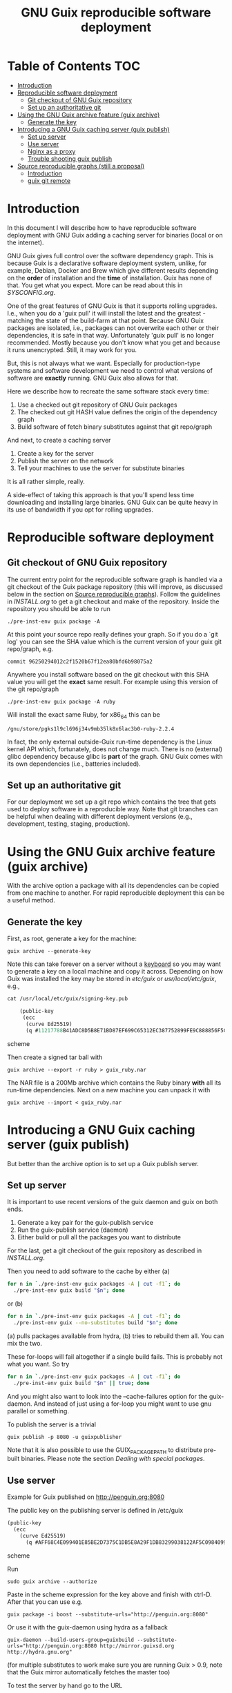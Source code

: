 #+TITLE: GNU Guix reproducible software deployment

* Table of Contents                                                     :TOC:
 - [[#introduction][Introduction]]
 - [[#reproducible-software-deployment][Reproducible software deployment]]
   - [[#git-checkout-of-gnu-guix-repository][Git checkout of GNU Guix repository]]
   - [[#set-up-an-authoritative-git][Set up an authoritative git]]
 - [[#using-the-gnu-guix-archive-feature-guix-archive][Using the GNU Guix archive feature (guix archive)]]
   - [[#generate-the-key][Generate the key]]
 - [[#introducing-a-gnu-guix-caching-server-guix-publish][Introducing a GNU Guix caching server (guix publish)]]
   - [[#set-up-server][Set up server]]
   - [[#use-server][Use server]]
   - [[#nginx-as-a-proxy][Nginx as a proxy]]
   - [[#trouble-shooting-guix-publish][Trouble shooting guix publish]]
 - [[#source-reproducible-graphs-still-a-proposal][Source reproducible graphs (still a proposal)]]
   - [[#introduction][Introduction]]
   - [[#guix-git-remote][guix git remote]]

* Introduction

In this document I will describe how to have reproducible software
deployment with GNU Guix adding a caching server for binaries (local
or on the internet).

GNU Guix gives full control over the software dependency graph. This
is because Guix is a declarative software deployment system, unlike,
for example, Debian, Docker and Brew which give different results
depending on the *order* of installation and the *time* of
installation. Guix has none of that. You get what you expect. More
can be read about this in [[SYSCONFIG.org]].

One of the great features of GNU Guix is that it supports rolling
upgrades. I.e., when you do a 'guix pull' it will install the latest
and the greatest - matching the state of the build-farm at that
point. Because GNU Guix packages are isolated, i.e., packages can not
overwrite each other or their dependencies, it is safe in that way.
Unfortunately 'guix pull' is no longer recommended. Mostly because you
don't know what you get and because it runs unencrypted. Still, it may
work for you.

But, this is not always what we want. Especially for production-type
systems and software development we need to control what versions of
software are *exactly* running. GNU Guix also allows for that.

Here we describe how to recreate the same software stack every
time:

1. Use a checked out git repository of GNU Guix packages
2. The checked out git HASH value defines the origin of the dependency graph
3. Build software of fetch binary substitutes against that git repo/graph

And next, to create a caching server

1. Create a key for the server
2. Publish the server on the network
3. Tell your machines to use the server for substitute binaries

It is all rather simple, really.

A side-effect of taking this approach is that you'll spend less time
downloading and installing large binaries. GNU Guix can be quite heavy
in its use of bandwidth if you opt for rolling upgrades.

* Reproducible software deployment
** Git checkout of GNU Guix repository

The current entry point for the reproducible software graph is handled
via a git checkout of the Guix package repository (this will improve,
as discussed below in the section on [[#source-reproducible-graphs][Source reproducible
graphs]]). Follow the guidelines in [[INSTALL.org]] to get a git checkout
and make of the repository. Inside the repository you should be able
to run

: ./pre-inst-env guix package -A

At this point your source repo really defines your graph. So if you do
a `git log' you can see the SHA value which is the current version of
your guix git repo/graph, e.g.

: commit 96250294012c2f1520b67f12ea80bfd6b98075a2

Anywhere you install software based on the git checkout with this SHA
value you will get the *exact* same result. For example using this
version of the git repo/graph

: ./pre-inst-env guix package -A ruby

Will install the exact same Ruby, for x86_64 this can be

: /gnu/store/pgks1l9cl696j34v9mb35lk8x6lac3b0-ruby-2.2.4

In fact, the only external outside-Guix run-time dependency is the
Linux kernel API which, fortunately, does not change much. There is no
(external) glibc dependency because glibc is *part* of the
graph. GNU Guix comes with its own dependencies (i.e.,
batteries included).

** Set up an authoritative git

For our deployment we set up a git repo which contains the tree that
gets used to deploy software in a reproducible way. Note that git
branches can be helpful when dealing with different deployment
versions (e.g., development, testing, staging, production).

* Using the GNU Guix archive feature (guix archive)

With the archive option a package with all its dependencies can be
copied from one machine to another. For rapid reproducible deployment
this can be a useful method.

** Generate the key

First, as root, generate a key for the machine:

: guix archive --generate-key

Note this can take forever on a server without a [[https://bugs.launchpad.net/ubuntu/+source/gnupg/+bug/706011][keyboard]] so you may
want to generate a key on a local machine and copy it
across. Depending on how Guix was installed the key may be stored in
/etc/guix/ or /usr/local/etc/guix/, e.g.,

#+begin_src scheme
cat /usr/local/etc/guix/signing-key.pub

    (public-key
     (ecc
      (curve Ed25519)
      (q #11217788B41ADC8D5B8E71BD87EF699C65312EC387752899FE9C888856F5C769#)))
#+end_src scheme

Then create a signed tar ball with

: guix archive --export -r ruby > guix_ruby.nar

The NAR file is a 200Mb archive which contains the Ruby binary *with*
all its run-time dependencies. Next on a new machine you can unpack
it with

: guix archive --import < guix_ruby.nar

* Introducing a GNU Guix caching server (guix publish)

But better than the archive option is to set up a Guix publish server.

** Set up server

It is important to use recent versions of the guix daemon and guix on
both ends.

1. Generate a key pair for the guix-publish service
2. Run the guix-publish service (daemon)
3. Either build or pull all the packages you want to distribute

For the last, get a git checkout of the guix repository as described
in [[INSTALL.org]].

Then you need to add software to the cache by either (a)

#+begin_src sh   :lang bash
for n in `./pre-inst-env guix packages -A | cut -f1`; do
  ./pre-inst-env guix build "$n"; done
#+end_src

or (b)

#+begin_src sh   :lang bash
for n in `./pre-inst-env guix packages -A | cut -f1`; do
  ./pre-inst-env guix --no-substitutes build "$n"; done
#+end_src

(a) pulls packages available from hydra, (b) tries to
rebuild them all. You can mix the two.

These for-loops will fail altogether if a single build fails. This is
probably not what you want. So try

#+begin_src sh   :lang bash
for n in `./pre-inst-env guix packages -A | cut -f1`; do
  ./pre-inst-env guix build "$n" || true; done
#+end_src

And you might also want to look into the --cache-failures option for
the guix-daemon. And instead of just using a for-loop you might
want to use gnu parallel or something.

To publish the server is a trivial

: guix publish -p 8080 -u guixpublisher

Note that it is also possible to use the GUIX_PACKAGE_PATH to
distribute pre-built binaries. Please note the section [[HACKING.org#dealing-with-special-packages][Dealing with
special packages]].

** Use server

Example for Guix published on http://penguin.org:8080

The public key on the publishing server is defined in /etc/guix

#+begin_src scheme
(public-key
  (ecc
    (curve Ed25519)
      (q #AFF68C4E099401E85BE2D7375C1DB5E8A29F1DB83299038122AF5C0984099CF8#)))
#+end_src scheme

Run

: sudo guix archive --authorize

Paste in the scheme expression for the key above and finish with
ctrl-D. After that you can use e.g.

: guix package -i boost --substitute-urls="http://penguin.org:8080"

Or use it with the guix-daemon using hydra as a fallback

: guix-daemon --build-users-group=guixbuild --substitute-urls="http://penguin.org:8080 http://mirror.guixsd.org http://hydra.gnu.org"

(for multiple substitutes to work make sure you are running Guix >
0.9, note that the Guix mirror automatically fetches the master too)

To test the server by hand go to the URL

curl http://penguin.org:8080/nix-cache-info

and check the contents, it should show something like

: StoreDir: /gnu/store
: WantMassQuery: 0
: Priority: 100

** Nginx as a proxy

To use Nginx as a proxy use the following settings:

     server {
        listen 80;
        server_name guix.genenetwork.org;
        access_log  logs/guix.access.log;

        proxy_connect_timeout       3000;
        proxy_send_timeout          3000;
        proxy_read_timeout          3000;
        send_timeout                3000;

        location / {
            # proxy_set_header   Host $host;
            proxy_set_header   Host      $http_host;
            # proxy_redirect     off;
            proxy_set_header   Connection keep-alive;
            proxy_set_header   X-Real-IP $remote_addr;
            proxy_set_header   X-Forwarded-For $proxy_add_x_forwarded_for;
            proxy_set_header   X-Forwarded-Host $server_name;
            proxy_pass         http://127.0.0.1:8080;
        }
    }

which can probably be simplified.  Start nginx with something like

: /root/.guix-profile/sbin/nginx -c /etc/nginx/nginx-genenetwork.conf -p /var/spool/nginx

** Trouble shooting guix publish

The guix substitute server is not very helpful giving messages - i.e.,
it fails silently to comply if an authorization key is missing, or if
you pass in a wrong URL.

* Source reproducible graphs (still a proposal)

** Introduction

In the above section we achieved source reproducibility by checking
out a git version of the Guix package repository. We even managed to
distribute binary packages from an external repository pointed at by
the GUIX_PACKAGE_PATH.

This system works - we use it ourselves - but it is hard on regular
users to ask them to checkout Guix, to build Guix (successfully), and
manage additional GUIX_PACKAGE_PATHs. But even for advanced GNU Guix
users it would be useful to be able tag packages to certain versions
of the package tree and track external source repositories. To me
GNU Guix would reach a new level of awesomeness if we can easily
manage reproducible distributed source trees of packages. The fun
thing is that most of the infrastructure is already there! What
we need to do is define behavior. Ricardo wrote some ideas
up in on the [[http://lists.gnu.org/archive/html/guix-devel/2016-07/msg01156.html][mailing list]].

I think it is a good idea and it can be generalized to manage versions
of repositories, so reproducibility is also addressed. In fact, my
proposal is not to use GUIX_PACKAGE_PATH at all:

** guix git remote

If we assume the standard packages in ~/.config/guix/latest (which
point to a directory in the user profile) are the 'origin' and a simple
version of the package directory we could add a new Guix git
repository with

: guix git remote add myrepo git-url

This checks out myrepo somewhere in $HOME/.config/guix.

To use myrepo simply tag it in standard guix commands:

: guix package --remote myrepo -A

lists all packages in myrepo. Note that we do not mix in the default
existing Guix repository! This implies that the remote myrepo should
contain the relevant Guix packages to build the package - which are
fixated in git this way.  Clean separation is the name of the game,
with the additional advantage that it will be easier to compare and
synchronize repositories against the main Guix one (myrepo is a git
clone of guix trunk).

To install a package from myrepo

: guix package --remote myrepo -i elixir

Now, we would like to bring in reproducibility. This can be done with
git branches, tags and or hashes. It requires new guix commands which
can be passed through to git, e.g.,

: guix git checkout myrepo branch

checks out the branch, other git commands are simply pass
throughs. All guix needs to do is run git in the proper
directory. Actually these directories can be part of the user profile
too, because guix is running with privileges!

To update the repo to the latest (within its branch, it is really a
git pull)

: guix pull --remote myrepo

For binary distribution there are no complications as long as the
provider builds on the exact same version of the tree.

The only complication that I see is that a version of guix on the
user's machine does can not handle the checked out tree because of
some incompatibility. In that case the user can opt to check out the
git tree by hand and build guix in there - as that is the same one the
provider is (supposed to be) using and comes with the tree. This also
solves the incompatible API issue, referred to on the ML.

With the mechanism described above. it would be less intimidating for
users to add sources of Guix packages (or Guix features) and download
binary substitutes.

Third parties can distribute package descriptions (or experimental
features) along with binary substitutes by simply hosting the modules
and running “guix publish”.  The Guix project doesn’t need to care.
Exactly how third-party collections are managed is completely up to the
respective maintainers.
